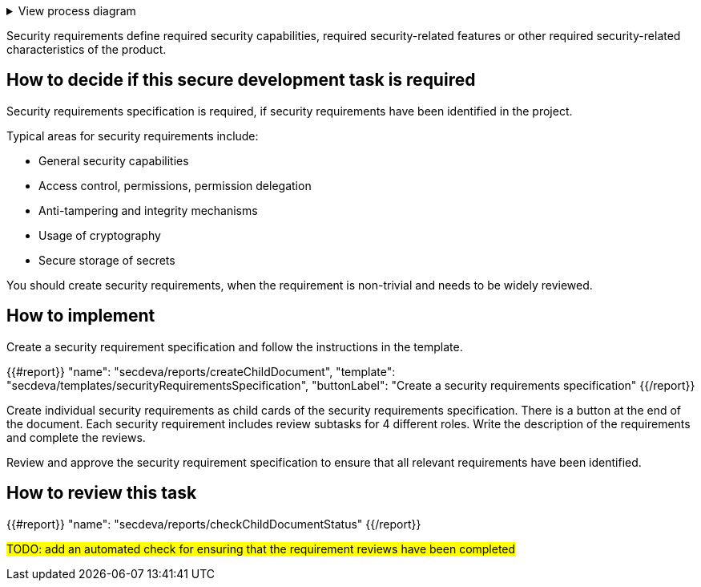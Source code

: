 .View process diagram
[%collapsible]
====
{{#graph}}
  "model": "secdeva/graphModels/processDiagram",
  "view": "secdeva/graphViews/processTask"
{{/graph}}
====

Security requirements define required security capabilities, required security-related features or other required security-related characteristics of the product.

== How to decide if this secure development task is required

Security requirements specification is required, if security requirements have been identified in the project.

Typical areas for security requirements include:

- General security capabilities
- Access control, permissions, permission delegation
- Anti-tampering and integrity mechanisms
- Usage of cryptography
- Secure storage of secrets

You should create security requirements, when the requirement is non-trivial and needs to be widely reviewed.

== How to implement

Create a security requirement specification and follow the instructions in the template.

{{#report}}
  "name": "secdeva/reports/createChildDocument",
  "template": "secdeva/templates/securityRequirementsSpecification",
  "buttonLabel": "Create a security requirements specification"
{{/report}}

Create individual security requirements as child cards of the security requirements specification. There is a button at the end of the document. Each security requirement includes review subtasks for 4 different roles. Write the description of the requirements and complete the reviews.

Review and approve the security requirement specification to ensure that all relevant requirements have been identified.

== How to review this task

{{#report}}
  "name": "secdeva/reports/checkChildDocumentStatus"
{{/report}}

#TODO: add an automated check for ensuring that the requirement reviews have been completed#